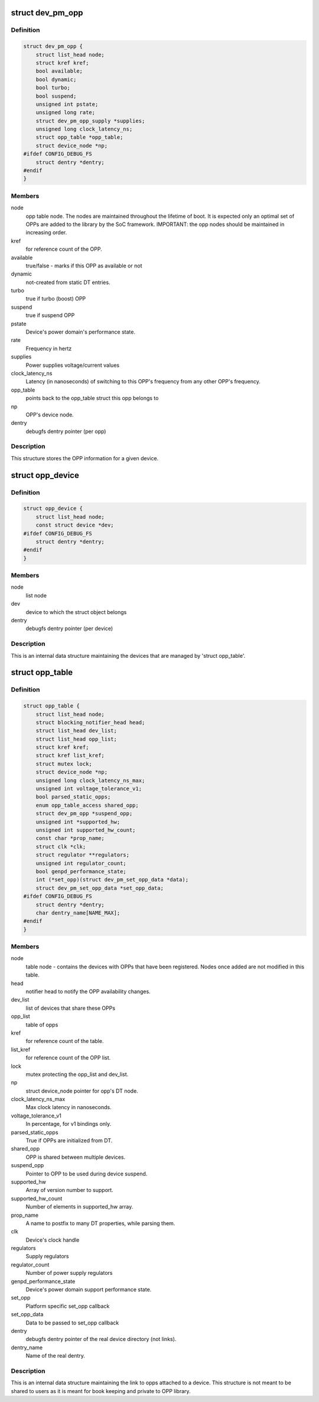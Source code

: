 .. -*- coding: utf-8; mode: rst -*-
.. src-file: drivers/opp/opp.h

.. _`dev_pm_opp`:

struct dev_pm_opp
=================

.. c:type:: struct dev_pm_opp

    Generic OPP description structure

.. _`dev_pm_opp.definition`:

Definition
----------

.. code-block:: c

    struct dev_pm_opp {
        struct list_head node;
        struct kref kref;
        bool available;
        bool dynamic;
        bool turbo;
        bool suspend;
        unsigned int pstate;
        unsigned long rate;
        struct dev_pm_opp_supply *supplies;
        unsigned long clock_latency_ns;
        struct opp_table *opp_table;
        struct device_node *np;
    #ifdef CONFIG_DEBUG_FS
        struct dentry *dentry;
    #endif
    }

.. _`dev_pm_opp.members`:

Members
-------

node
    opp table node. The nodes are maintained throughout the lifetime
    of boot. It is expected only an optimal set of OPPs are
    added to the library by the SoC framework.
    IMPORTANT: the opp nodes should be maintained in increasing
    order.

kref
    for reference count of the OPP.

available
    true/false - marks if this OPP as available or not

dynamic
    not-created from static DT entries.

turbo
    true if turbo (boost) OPP

suspend
    true if suspend OPP

pstate
    Device's power domain's performance state.

rate
    Frequency in hertz

supplies
    Power supplies voltage/current values

clock_latency_ns
    Latency (in nanoseconds) of switching to this OPP's
    frequency from any other OPP's frequency.

opp_table
    points back to the opp_table struct this opp belongs to

np
    OPP's device node.

dentry
    debugfs dentry pointer (per opp)

.. _`dev_pm_opp.description`:

Description
-----------

This structure stores the OPP information for a given device.

.. _`opp_device`:

struct opp_device
=================

.. c:type:: struct opp_device

    devices managed by 'struct opp_table'

.. _`opp_device.definition`:

Definition
----------

.. code-block:: c

    struct opp_device {
        struct list_head node;
        const struct device *dev;
    #ifdef CONFIG_DEBUG_FS
        struct dentry *dentry;
    #endif
    }

.. _`opp_device.members`:

Members
-------

node
    list node

dev
    device to which the struct object belongs

dentry
    debugfs dentry pointer (per device)

.. _`opp_device.description`:

Description
-----------

This is an internal data structure maintaining the devices that are managed
by 'struct opp_table'.

.. _`opp_table`:

struct opp_table
================

.. c:type:: struct opp_table

    Device opp structure

.. _`opp_table.definition`:

Definition
----------

.. code-block:: c

    struct opp_table {
        struct list_head node;
        struct blocking_notifier_head head;
        struct list_head dev_list;
        struct list_head opp_list;
        struct kref kref;
        struct kref list_kref;
        struct mutex lock;
        struct device_node *np;
        unsigned long clock_latency_ns_max;
        unsigned int voltage_tolerance_v1;
        bool parsed_static_opps;
        enum opp_table_access shared_opp;
        struct dev_pm_opp *suspend_opp;
        unsigned int *supported_hw;
        unsigned int supported_hw_count;
        const char *prop_name;
        struct clk *clk;
        struct regulator **regulators;
        unsigned int regulator_count;
        bool genpd_performance_state;
        int (*set_opp)(struct dev_pm_set_opp_data *data);
        struct dev_pm_set_opp_data *set_opp_data;
    #ifdef CONFIG_DEBUG_FS
        struct dentry *dentry;
        char dentry_name[NAME_MAX];
    #endif
    }

.. _`opp_table.members`:

Members
-------

node
    table node - contains the devices with OPPs that
    have been registered. Nodes once added are not modified in this
    table.

head
    notifier head to notify the OPP availability changes.

dev_list
    list of devices that share these OPPs

opp_list
    table of opps

kref
    for reference count of the table.

list_kref
    for reference count of the OPP list.

lock
    mutex protecting the opp_list and dev_list.

np
    struct device_node pointer for opp's DT node.

clock_latency_ns_max
    Max clock latency in nanoseconds.

voltage_tolerance_v1
    In percentage, for v1 bindings only.

parsed_static_opps
    True if OPPs are initialized from DT.

shared_opp
    OPP is shared between multiple devices.

suspend_opp
    Pointer to OPP to be used during device suspend.

supported_hw
    Array of version number to support.

supported_hw_count
    Number of elements in supported_hw array.

prop_name
    A name to postfix to many DT properties, while parsing them.

clk
    Device's clock handle

regulators
    Supply regulators

regulator_count
    Number of power supply regulators

genpd_performance_state
    Device's power domain support performance state.

set_opp
    Platform specific set_opp callback

set_opp_data
    Data to be passed to set_opp callback

dentry
    debugfs dentry pointer of the real device directory (not links).

dentry_name
    Name of the real dentry.

.. _`opp_table.description`:

Description
-----------

This is an internal data structure maintaining the link to opps attached to
a device. This structure is not meant to be shared to users as it is
meant for book keeping and private to OPP library.

.. This file was automatic generated / don't edit.


